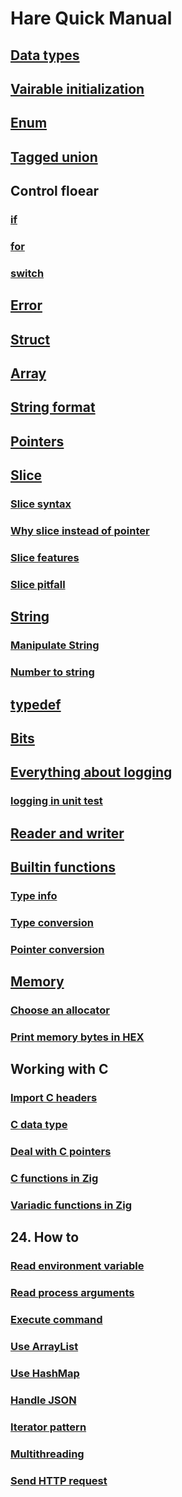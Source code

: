* Hare Quick Manual

** [[file:chapters/data-types.org][Data types]]
** [[file:chapters/var-init.org][Vairable initialization]]
** [[file:chapters/enum.org][Enum]]
** [[file:chapters/tagged-union.org][Tagged union]]
** Control floear
*** [[file:d-a-if.org][if]]
*** [[file:d-b-for.org][for]]
*** [[file:d-d-switch.org][switch]]
** [[file:f-error.org][Error]]
** [[file:chapters/struct.org][Struct]]
** [[file:i-array.org][Array]]
** [[file:j-string-format.org][String format]]
** [[file:k-pointer.org][Pointers]]
** [[file:l-a-slice.org][Slice]]
*** [[file:l-b-slice-syntax.org][Slice syntax]]
*** [[file:l-c-why-slice-intead-of-pointer.org][Why slice instead of pointer]]
*** [[file:l-d-slice-features.org][Slice features]]
*** [[file:l-e-slice-pitfall.org][Slice pitfall]]
** [[file:m-a-string.org][String]]
*** [[file:m-b-manipulate-string.org][Manipulate String]]
*** [[file:m-c-number-to-string.org][Number to string]]
** [[file:n-typedef.org][typedef]]
** [[file:p-bits.org][Bits]]
** [[file:q-a-everything-about-logging.org][Everything about logging]]
*** [[file:q-b-logging-in-unit-test.org][logging in unit test]]
** [[file:r-reader-and-writer.org][Reader and writer]]
** [[file:t-a-builtin-functions.org][Builtin functions]]
*** [[file:t-b-builtin-type-info.org][Type info]]
*** [[file:t-c-builtin-type-convesion.org][Type conversion]]
*** [[file:t-d-builtin-pointer-conversion.org][Pointer conversion]]
** [[file:u-a-memory.org][Memory]]
*** [[file:u-b-choose-an-allocator.org][Choose an allocator]]
*** [[file:u-c-print-memory-in-hex.org][Print memory bytes in HEX]]
** Working with C
*** [[file:w-a-import-c-headers.org][Import C headers]]
*** [[file:w-b-c-data-type.org][C data type]]
*** [[file:w-c-deal-with-c-pointer.org][Deal with C pointers]]
*** [[file:w-d-c-function-in-zig.org][C functions in Zig]]
*** [[file:w-e-variadic-functions-in-zig.org][Variadic functions in Zig]]
** 24. How to
***  [[file:x-a-how-to-read-env.org][Read environment variable]]
***  [[file:x-b-how-to-read-process-arguments.org][Read process arguments]]
***  [[file:x-c-how-to-execute-command.org][Execute command]]
***  [[file:x-d-how-to-use-arraylist.org][Use ArrayList]]
***  [[file:x-e-how-to-use-hashmap.org][Use HashMap]]
***  [[file:x-f-how-to-handle-json.org][Handle JSON]]
***  [[file:x-g-how-to-iterator-pattern.org][Iterator pattern]]
***  [[file:x-h-how-to-use-multithreading.org][Multithreading]]
***  [[file:x-i-how-to-send-http-request.org][Send HTTP request]]
